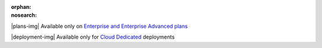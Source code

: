 :orphan:
:nosearch:

.. raw:: html

  <div class="mm-plans-badge">

|plans-img| Available only on `Enterprise and Enterprise Advanced plans <https://mattermost.com/contact-sales/>`__

|deployment-img| Available only for `Cloud Dedicated <https://mattermost.com/sign-up/>`__ deployments

.. raw:: html

  </div>
